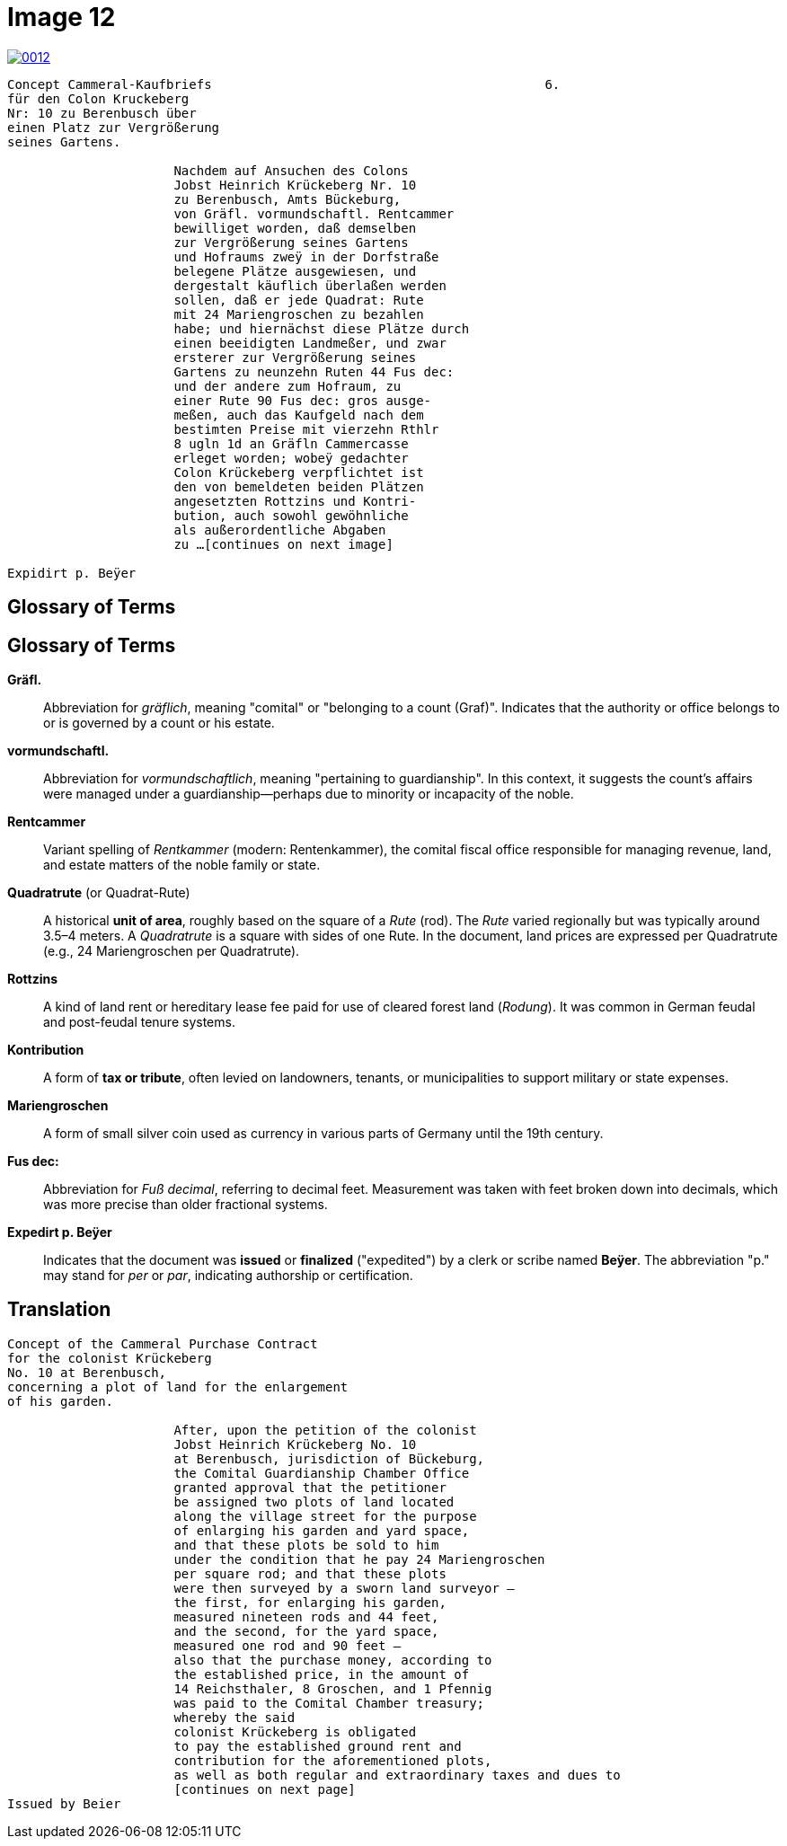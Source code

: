 = Image 12
:page-role: wide

image::0012.png[link=self]
[verse]
____
Concept Cammeral-Kaufbriefs                                            6.  
für den Colon Kruckeberg  
Nr: 10 zu Berenbusch über  
einen Platz zur Vergrößerung  
seines Gartens.

                      Nachdem auf Ansuchen des Colons  
                      Jobst Heinrich Krückeberg Nr. 10  
                      zu Berenbusch, Amts Bückeburg,  
                      von Gräfl. vormundschaftl. Rentcammer  
                      bewilliget worden, daß demselben  
                      zur Vergrößerung seines Gartens  
                      und Hofraums zweÿ in der Dorfstraße  
                      belegene Plätze ausgewiesen, und  
                      dergestalt käuflich überlaßen werden  
                      sollen, daß er jede Quadrat: Rute  
                      mit 24 Mariengroschen zu bezahlen  
                      habe; und hiernächst diese Plätze durch  
                      einen beeidigten Landmeßer, und zwar  
                      ersterer zur Vergrößerung seines  
                      Gartens zu neunzehn Ruten 44 Fus dec:  
                      und der andere zum Hofraum, zu  
                      einer Rute 90 Fus dec: gros ausge-  
                      meßen, auch das Kaufgeld nach dem  
                      bestimten Preise mit vierzehn Rthlr  
                      8 ugln 1d an Gräfln Cammercasse  
                      erleget worden; wobeÿ gedachter  
                      Colon Krückeberg verpflichtet ist  
                      den von bemeldeten beiden Plätzen  
                      angesetzten Rottzins und Kontri-  
                      bution, auch sowohl gewöhnliche  
                      als außerordentliche Abgaben  
                      zu ...[continues on next image]
    
Expidirt p. Beÿer    
____

== Glossary of Terms

== Glossary of Terms

*Gräfl.*:: Abbreviation for _gräflich_, meaning "comital" or "belonging to a count (Graf)". Indicates that the authority or office belongs to or is governed by a count or his estate.

*vormundschaftl.*:: Abbreviation for _vormundschaftlich_, meaning "pertaining to guardianship". In this context, it suggests the count’s affairs were managed under a guardianship—perhaps due to minority or incapacity of the noble.

*Rentcammer*:: Variant spelling of _Rentkammer_ (modern: Rentenkammer), the comital fiscal office responsible for managing revenue, land, and estate matters of the noble family or state.

*Quadratrute* (or Quadrat-Rute):: A historical **unit of area**, roughly based on the square of a _Rute_ (rod). The _Rute_ varied regionally but was typically around 3.5–4 meters. A _Quadratrute_ is a square with sides of one Rute. In the document, land prices are expressed per Quadratrute (e.g., 24 Mariengroschen per Quadratrute).

*Rottzins*:: A kind of land rent or hereditary lease fee paid for use of cleared forest land (_Rodung_). It was common in German feudal and post-feudal tenure systems.

*Kontribution*:: A form of **tax or tribute**, often levied on landowners, tenants, or municipalities to support military or state expenses.

*Mariengroschen*:: A form of small silver coin used as currency in various parts of Germany until the 19th century.

*Fus dec:*:: Abbreviation for _Fuß decimal_, referring to decimal feet. Measurement was taken with feet broken down into decimals, which was more precise than older fractional systems.

*Expedirt p. Beÿer*:: Indicates that the document was **issued** or **finalized** ("expedited") by a clerk or scribe named **Beÿer**. The abbreviation "p." may stand for _per_ or _par_, indicating authorship or certification.

== Translation

[verse]
____
Concept of the Cammeral Purchase Contract  
for the colonist Krückeberg  
No. 10 at Berenbusch,  
concerning a plot of land for the enlargement  
of his garden.

                      After, upon the petition of the colonist  
                      Jobst Heinrich Krückeberg No. 10  
                      at Berenbusch, jurisdiction of Bückeburg,  
                      the Comital Guardianship Chamber Office  
                      granted approval that the petitioner  
                      be assigned two plots of land located  
                      along the village street for the purpose  
                      of enlarging his garden and yard space,  
                      and that these plots be sold to him  
                      under the condition that he pay 24 Mariengroschen  
                      per square rod; and that these plots  
                      were then surveyed by a sworn land surveyor —  
                      the first, for enlarging his garden,  
                      measured nineteen rods and 44 feet,  
                      and the second, for the yard space,  
                      measured one rod and 90 feet —  
                      also that the purchase money, according to  
                      the established price, in the amount of  
                      14 Reichsthaler, 8 Groschen, and 1 Pfennig  
                      was paid to the Comital Chamber treasury;  
                      whereby the said  
                      colonist Krückeberg is obligated  
                      to pay the established ground rent and  
                      contribution for the aforementioned plots,  
                      as well as both regular and extraordinary taxes and dues to
                      [continues on next page] 
Issued by Beier       
____

